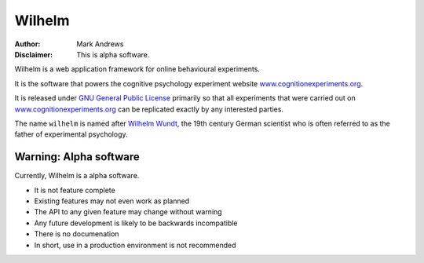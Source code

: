 #######
Wilhelm
#######

:Author: Mark Andrews
:Disclaimer: This is alpha software.

Wilhelm is a web application framework for online behavioural experiments.

It is the software that powers the cognitive psychology experiment website
`www.cognitionexperiments.org <http://www.cognitionexperiments.org>`_. 

It is released under `GNU General Public License
<http://www.gnu.org/copyleft/gpl.html>`_ primarily so that all experiments that
were carried out on `www.cognitionexperiments.org`_ can be replicated exactly
by any interested parties.

The name ``wilhelm`` is named after `Wilhelm Wundt`_, the 19th century German
scientist who is often referred to as the father of experimental psychology.

Warning: Alpha software
~~~~~~~~~~~~~~~~~~~~~~~~

Currently, Wilhelm is a alpha software.

* It is not feature complete
* Existing features may not even work as planned
* The API to any given feature may change without warning
* Any future development is likely to be backwards incompatible
* There is no documenation
* In short, use in a production environment is not recommended

.. _Wilhelm Wundt: http://en.wikipedia.org/wiki/Wilhelm_Wundt
